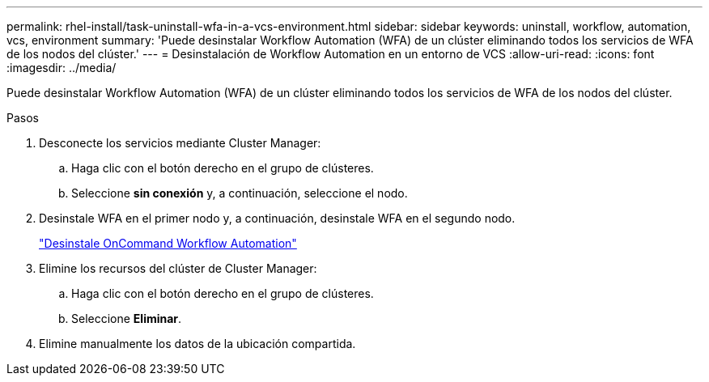 ---
permalink: rhel-install/task-uninstall-wfa-in-a-vcs-environment.html 
sidebar: sidebar 
keywords: uninstall, workflow, automation, vcs, environment 
summary: 'Puede desinstalar Workflow Automation (WFA) de un clúster eliminando todos los servicios de WFA de los nodos del clúster.' 
---
= Desinstalación de Workflow Automation en un entorno de VCS
:allow-uri-read: 
:icons: font
:imagesdir: ../media/


[role="lead"]
Puede desinstalar Workflow Automation (WFA) de un clúster eliminando todos los servicios de WFA de los nodos del clúster.

.Pasos
. Desconecte los servicios mediante Cluster Manager:
+
.. Haga clic con el botón derecho en el grupo de clústeres.
.. Seleccione *sin conexión* y, a continuación, seleccione el nodo.


. Desinstale WFA en el primer nodo y, a continuación, desinstale WFA en el segundo nodo.
+
link:task-uninstall-oncommand-workflow-automation-linux.html["Desinstale OnCommand Workflow Automation"]

. Elimine los recursos del clúster de Cluster Manager:
+
.. Haga clic con el botón derecho en el grupo de clústeres.
.. Seleccione *Eliminar*.


. Elimine manualmente los datos de la ubicación compartida.

